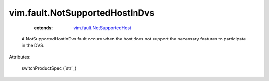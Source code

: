 .. _string: ../../str

.. _vim.fault.NotSupportedHost: ../../vim/fault/NotSupportedHost.rst


vim.fault.NotSupportedHostInDvs
===============================
    :extends:

        `vim.fault.NotSupportedHost`_

  A NotSupportedHostInDvs fault occurs when the host does not support the necessary features to participate in the DVS.

Attributes:

    switchProductSpec (`str`_)




